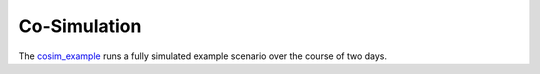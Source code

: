 Co-Simulation
-------------
The `cosim_example <https://github.com/dos-group/vessim/blob/main/examples/cosim_example.py>`_ runs a fully simulated example scenario over the course of two days.